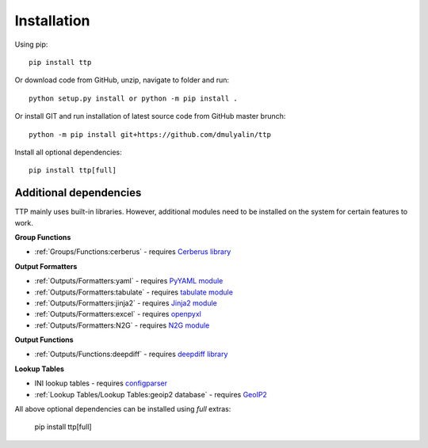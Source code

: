 Installation
============

Using pip::

    pip install ttp

Or download code from GitHub, unzip, navigate to folder and run::

    python setup.py install or python -m pip install .
    
Or install GIT and run installation of latest source code from GitHub master brunch::

    python -m pip install git+https://github.com/dmulyalin/ttp

Install all optional dependencies::

    pip install ttp[full]
    

Additional dependencies
-----------------------

TTP mainly uses built-in libraries. However, additional modules need to be installed on the system for certain features to work.

**Group Functions**

* :ref:`Groups/Functions:cerberus` - requires `Cerberus library <https://docs.python-cerberus.org/en/stable/>`_

**Output Formatters**

* :ref:`Outputs/Formatters:yaml` - requires `PyYAML module <https://pypi.org/project/PyYAML/>`_
* :ref:`Outputs/Formatters:tabulate` - requires `tabulate module <https://pypi.org/project/tabulate/>`_
* :ref:`Outputs/Formatters:jinja2` - requires `Jinja2 module <https://pypi.org/project/Jinja2/>`_
* :ref:`Outputs/Formatters:excel` - requires `openpyxl <https://openpyxl.readthedocs.io/en/stable/#>`_
* :ref:`Outputs/Formatters:N2G` - requires `N2G module <https://pypi.org/project/N2G/>`_

**Output Functions**

* :ref:`Outputs/Functions:deepdiff` - requires `deepdiff library <https://pypi.org/project/deepdiff/>`_

**Lookup Tables**

* INI lookup tables - requires `configparser <https://pypi.org/project/configparser/>`_
* :ref:`Lookup Tables/Lookup Tables:geoip2 database` - requires `GeoIP2  <https://pypi.org/project/geoip2/>`_

All above optional dependencies can be installed using `full` extras:

    pip install ttp[full]

